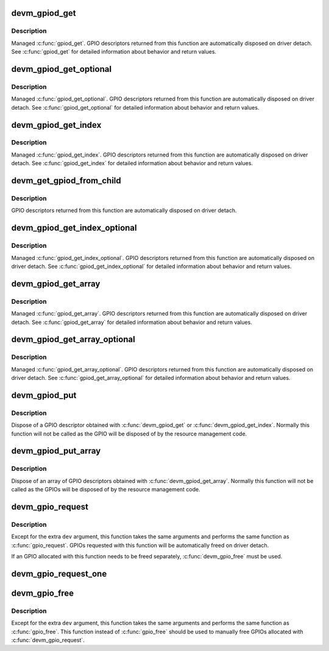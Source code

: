 .. -*- coding: utf-8; mode: rst -*-
.. src-file: drivers/gpio/devres.c

.. _`devm_gpiod_get`:

devm_gpiod_get
==============

.. c:function:: struct gpio_desc *devm_gpiod_get(struct device *dev, const char *con_id, enum gpiod_flags flags)

    Resource-managed \ :c:func:`gpiod_get`\ 

    :param struct device \*dev:
        GPIO consumer

    :param const char \*con_id:
        function within the GPIO consumer

    :param enum gpiod_flags flags:
        optional GPIO initialization flags

.. _`devm_gpiod_get.description`:

Description
-----------

Managed \ :c:func:`gpiod_get`\ . GPIO descriptors returned from this function are
automatically disposed on driver detach. See \ :c:func:`gpiod_get`\  for detailed
information about behavior and return values.

.. _`devm_gpiod_get_optional`:

devm_gpiod_get_optional
=======================

.. c:function:: struct gpio_desc *devm_gpiod_get_optional(struct device *dev, const char *con_id, enum gpiod_flags flags)

    Resource-managed \ :c:func:`gpiod_get_optional`\ 

    :param struct device \*dev:
        GPIO consumer

    :param const char \*con_id:
        function within the GPIO consumer

    :param enum gpiod_flags flags:
        optional GPIO initialization flags

.. _`devm_gpiod_get_optional.description`:

Description
-----------

Managed \ :c:func:`gpiod_get_optional`\ . GPIO descriptors returned from this function
are automatically disposed on driver detach. See \ :c:func:`gpiod_get_optional`\  for
detailed information about behavior and return values.

.. _`devm_gpiod_get_index`:

devm_gpiod_get_index
====================

.. c:function:: struct gpio_desc *devm_gpiod_get_index(struct device *dev, const char *con_id, unsigned int idx, enum gpiod_flags flags)

    Resource-managed \ :c:func:`gpiod_get_index`\ 

    :param struct device \*dev:
        GPIO consumer

    :param const char \*con_id:
        function within the GPIO consumer

    :param unsigned int idx:
        index of the GPIO to obtain in the consumer

    :param enum gpiod_flags flags:
        optional GPIO initialization flags

.. _`devm_gpiod_get_index.description`:

Description
-----------

Managed \ :c:func:`gpiod_get_index`\ . GPIO descriptors returned from this function are
automatically disposed on driver detach. See \ :c:func:`gpiod_get_index`\  for detailed
information about behavior and return values.

.. _`devm_get_gpiod_from_child`:

devm_get_gpiod_from_child
=========================

.. c:function:: struct gpio_desc *devm_get_gpiod_from_child(struct device *dev, const char *con_id, struct fwnode_handle *child)

    get a GPIO descriptor from a device's child node

    :param struct device \*dev:
        GPIO consumer

    :param const char \*con_id:
        function within the GPIO consumer

    :param struct fwnode_handle \*child:
        firmware node (child of \ ``dev``\ )

.. _`devm_get_gpiod_from_child.description`:

Description
-----------

GPIO descriptors returned from this function are automatically disposed on
driver detach.

.. _`devm_gpiod_get_index_optional`:

devm_gpiod_get_index_optional
=============================

.. c:function:: struct gpio_desc *devm_gpiod_get_index_optional(struct device *dev, const char *con_id, unsigned int index, enum gpiod_flags flags)

    Resource-managed \ :c:func:`gpiod_get_index_optional`\ 

    :param struct device \*dev:
        GPIO consumer

    :param const char \*con_id:
        function within the GPIO consumer

    :param unsigned int index:
        index of the GPIO to obtain in the consumer

    :param enum gpiod_flags flags:
        optional GPIO initialization flags

.. _`devm_gpiod_get_index_optional.description`:

Description
-----------

Managed \ :c:func:`gpiod_get_index_optional`\ . GPIO descriptors returned from this
function are automatically disposed on driver detach. See
\ :c:func:`gpiod_get_index_optional`\  for detailed information about behavior and
return values.

.. _`devm_gpiod_get_array`:

devm_gpiod_get_array
====================

.. c:function:: struct gpio_descs *devm_gpiod_get_array(struct device *dev, const char *con_id, enum gpiod_flags flags)

    Resource-managed \ :c:func:`gpiod_get_array`\ 

    :param struct device \*dev:
        GPIO consumer

    :param const char \*con_id:
        function within the GPIO consumer

    :param enum gpiod_flags flags:
        optional GPIO initialization flags

.. _`devm_gpiod_get_array.description`:

Description
-----------

Managed \ :c:func:`gpiod_get_array`\ . GPIO descriptors returned from this function are
automatically disposed on driver detach. See \ :c:func:`gpiod_get_array`\  for detailed
information about behavior and return values.

.. _`devm_gpiod_get_array_optional`:

devm_gpiod_get_array_optional
=============================

.. c:function:: struct gpio_descs *devm_gpiod_get_array_optional(struct device *dev, const char *con_id, enum gpiod_flags flags)

    Resource-managed \ :c:func:`gpiod_get_array_optional`\ 

    :param struct device \*dev:
        GPIO consumer

    :param const char \*con_id:
        function within the GPIO consumer

    :param enum gpiod_flags flags:
        optional GPIO initialization flags

.. _`devm_gpiod_get_array_optional.description`:

Description
-----------

Managed \ :c:func:`gpiod_get_array_optional`\ . GPIO descriptors returned from this
function are automatically disposed on driver detach.
See \ :c:func:`gpiod_get_array_optional`\  for detailed information about behavior and
return values.

.. _`devm_gpiod_put`:

devm_gpiod_put
==============

.. c:function:: void devm_gpiod_put(struct device *dev, struct gpio_desc *desc)

    Resource-managed \ :c:func:`gpiod_put`\ 

    :param struct device \*dev:
        *undescribed*

    :param struct gpio_desc \*desc:
        GPIO descriptor to dispose of

.. _`devm_gpiod_put.description`:

Description
-----------

Dispose of a GPIO descriptor obtained with \ :c:func:`devm_gpiod_get`\  or
\ :c:func:`devm_gpiod_get_index`\ . Normally this function will not be called as the GPIO
will be disposed of by the resource management code.

.. _`devm_gpiod_put_array`:

devm_gpiod_put_array
====================

.. c:function:: void devm_gpiod_put_array(struct device *dev, struct gpio_descs *descs)

    Resource-managed \ :c:func:`gpiod_put_array`\ 

    :param struct device \*dev:
        *undescribed*

    :param struct gpio_descs \*descs:
        GPIO descriptor array to dispose of

.. _`devm_gpiod_put_array.description`:

Description
-----------

Dispose of an array of GPIO descriptors obtained with \ :c:func:`devm_gpiod_get_array`\ .
Normally this function will not be called as the GPIOs will be disposed of
by the resource management code.

.. _`devm_gpio_request`:

devm_gpio_request
=================

.. c:function:: int devm_gpio_request(struct device *dev, unsigned gpio, const char *label)

    request a GPIO for a managed device

    :param struct device \*dev:
        device to request the GPIO for

    :param unsigned gpio:
        GPIO to allocate

    :param const char \*label:
        the name of the requested GPIO

.. _`devm_gpio_request.description`:

Description
-----------

Except for the extra \ ``dev``\  argument, this function takes the
same arguments and performs the same function as
\ :c:func:`gpio_request`\ .  GPIOs requested with this function will be
automatically freed on driver detach.

If an GPIO allocated with this function needs to be freed
separately, \ :c:func:`devm_gpio_free`\  must be used.

.. _`devm_gpio_request_one`:

devm_gpio_request_one
=====================

.. c:function:: int devm_gpio_request_one(struct device *dev, unsigned gpio, unsigned long flags, const char *label)

    request a single GPIO with initial setup

    :param struct device \*dev:
        device to request for

    :param unsigned gpio:
        the GPIO number

    :param unsigned long flags:
        GPIO configuration as specified by GPIOF\_\*

    :param const char \*label:
        a literal description string of this GPIO

.. _`devm_gpio_free`:

devm_gpio_free
==============

.. c:function:: void devm_gpio_free(struct device *dev, unsigned int gpio)

    free a GPIO

    :param struct device \*dev:
        device to free GPIO for

    :param unsigned int gpio:
        GPIO to free

.. _`devm_gpio_free.description`:

Description
-----------

Except for the extra \ ``dev``\  argument, this function takes the
same arguments and performs the same function as \ :c:func:`gpio_free`\ .
This function instead of \ :c:func:`gpio_free`\  should be used to manually
free GPIOs allocated with \ :c:func:`devm_gpio_request`\ .

.. This file was automatic generated / don't edit.

